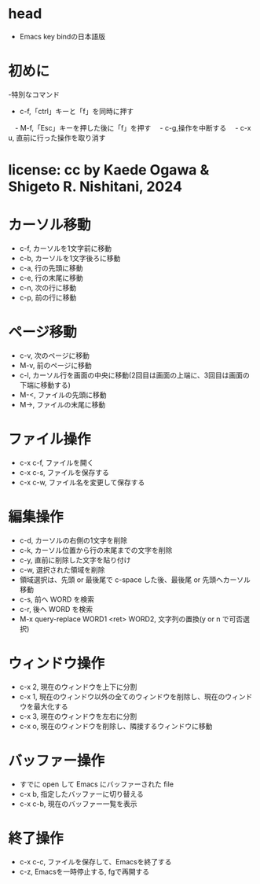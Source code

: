 #+OPTIONS: ^:{}
#+STARTUP: indent nolineimages overview num
* head
- Emacs key bindの日本語版
* 初めに
-特別なコマンド
  -   c-f,「ctrl」キーと「f」を同時に押す
　-   M-f,「Esc」キーを押した後に「f」を押す
　-   c-g,操作を中断する
　-   c-x u, 直前に行った操作を取り消す
* license:      cc by Kaede Ogawa & Shigeto R. Nishitani, 2024
* カーソル移動
- c-f, カーソルを1文字前に移動
- c-b, カーソルを1文字後ろに移動
- c-a, 行の先頭に移動
- c-e, 行の末尾に移動
- c-n, 次の行に移動
- c-p, 前の行に移動
* ページ移動
- c-v, 次のページに移動
- M-v, 前のページに移動
- c-l, カーソル行を画面の中央に移動(2回目は画面の上端に、3回目は画面の下端に移動する)
- M-<, ファイルの先頭に移動
- M->, ファイルの末尾に移動
* ファイル操作 
- c-x c-f, ファイルを開く
- c-x c-s, ファイルを保存する
- c-x c-w, ファイル名を変更して保存する
* 編集操作
- c-d, カーソルの右側の1文字を削除
- c-k, カーソル位置から行の末尾までの文字を削除
- c-y, 直前に削除した文字を貼り付け
- c-w, 選択された領域を削除
- 領域選択は、先頭 or 最後尾で c-space した後、最後尾 or 先頭へカーソル移動
- c-s, 前へ WORD を検索
- c-r, 後へ WORD を検索
- M-x query-replace WORD1 <ret> WORD2, 文字列の置換(y or n で可否選択)
* ウィンドウ操作
- c-x 2, 現在のウィンドウを上下に分割
- c-x 1, 現在のウィンドウ以外の全てのウィンドウを削除し、現在のウィンドウを最大化する
- c-x 3, 現在のウィンドウを左右に分割
- c-x o, 現在のウィンドウを削除し、隣接するウィンドウに移動
* バッファー操作
- すでに open して Emacs にバッファーされた file
- c-x b, 指定したバッファーに切り替える
- c-x c-b, 現在のバッファー一覧を表示
* 終了操作
- c-x c-c, ファイルを保存して、Emacsを終了する
- c-z, Emacsを一時停止する, fgで再開する
